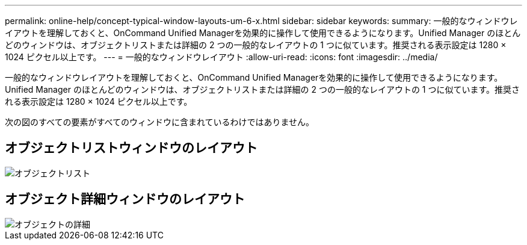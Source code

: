 ---
permalink: online-help/concept-typical-window-layouts-um-6-x.html 
sidebar: sidebar 
keywords:  
summary: 一般的なウィンドウレイアウトを理解しておくと、OnCommand Unified Managerを効果的に操作して使用できるようになります。Unified Manager のほとんどのウィンドウは、オブジェクトリストまたは詳細の 2 つの一般的なレイアウトの 1 つに似ています。推奨される表示設定は 1280 × 1024 ピクセル以上です。 
---
= 一般的なウィンドウレイアウト
:allow-uri-read: 
:icons: font
:imagesdir: ../media/


[role="lead"]
一般的なウィンドウレイアウトを理解しておくと、OnCommand Unified Managerを効果的に操作して使用できるようになります。Unified Manager のほとんどのウィンドウは、オブジェクトリストまたは詳細の 2 つの一般的なレイアウトの 1 つに似ています。推奨される表示設定は 1280 × 1024 ピクセル以上です。

次の図のすべての要素がすべてのウィンドウに含まれているわけではありません。



== オブジェクトリストウィンドウのレイアウト

image::../media/object-list.gif[オブジェクトリスト]



== オブジェクト詳細ウィンドウのレイアウト

image::../media/object-details.gif[オブジェクトの詳細]

